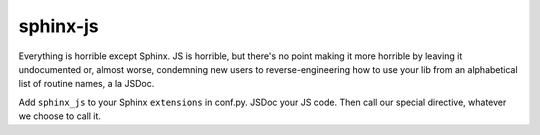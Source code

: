 =========
sphinx-js
=========

Everything is horrible except Sphinx. JS is horrible, but there's no point making it more horrible by leaving it undocumented or, almost worse, condemning new users to reverse-engineering how to use your lib from an alphabetical list of routine names, a la JSDoc.

Add ``sphinx_js`` to your Sphinx ``extensions`` in conf.py. JSDoc your JS code. Then call our special directive, whatever we choose to call it.